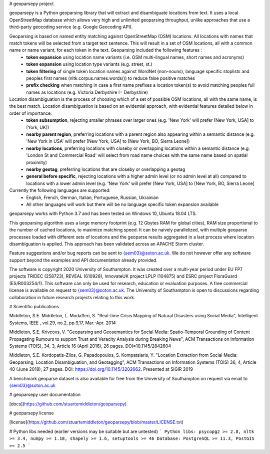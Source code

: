 # geoparsepy project

geoparsepy is a Python geoparsing library that will extract and disambiguate locations from text. It uses a local OpenStreetMap database which allows very high and unlimited geoparsing throughput, unlike approaches that use a third-party geocoding service (e.g.  Google Geocoding API).

Geoparsing is based on named entity matching against OpenStreetMap (OSM) locations. All locations with names that match tokens will be selected from a target text sentence. This will result in a set of OSM locations, all with a common name or name variant, for each token in the text. Geoparsing included the following features :
  * **token expansion** using location name variants (i.e. OSM multi-lingual names, short names and acronyms)
  * **token expansion** using location type variants (e.g. street, st.)
  * **token filtering** of single token location names against WordNet (non-nouns), language specific stoplists and peoples first names (nltk.corpus.names.words()) to reduce false positive matches
  * **prefix checking** when matching in case a first name prefixes a location token(s) to avoid matching peoples full names as locations (e.g. Victoria Derbyshire != Derbyshire)

Location disambiguation is the process of choosing which of a set of possible OSM locations, all with the same name, is the best match. Location disambiguation is based on an evidential approach, with evidential features detailed below in order of importance:
  * **token subsumption**, rejecting smaller phrases over larger ones (e.g. 'New York' will prefer [New York, USA] to [York, UK])
  * **nearby parent region**, preferring locations with a parent region also appearing within a semantic distance (e.g. 'New York in USA' will prefer [New York, USA] to [New York, BO, Sierra Leone])
  * **nearby locations**, preferring locations with closeby or overlapping locations within a semantic distance (e.g. 'London St and Commercial Road' will select from road name choices with the same name based on spatial proximity)
  * **nearby geotag**, preferring locations that are closeby or overlapping a geotag
  * **general before specific**, rejecting locations with a higher admin level (or no admin level at all) compared to locations with a lower admin level (e.g. 'New York' will prefer [New York, USA] to [New York, BO, Sierra Leone]

Currently the following languages are supported:
  * English, French, German, Italian, Portuguese, Russian, Ukrainian
  * All other languages will work but there will be no language specific token expansion available

geoparsepy works with Python 3.7 and has been tested on Windows 10, Ubuntu 18.04 LTS.

This geoparsing algorithm uses a large memory footprint (e.g. 12 Gbytes RAM for global cities), RAM size proportional to the number of cached locations, to maximize matching speed. It can be naively parallelized, with multiple geoparse processes loaded with different sets of locations and the geoparse results aggregated in a last process where location disambiguation is applied. This approach has been validated across an APACHE Storm cluster.

Feature suggestions and/or bug reports can be sent to {sem03}@soton.ac.uk. We do not however offer any software support beyond the examples and API documentation already provided.

The software is copyright 2020 University of Southampton. It was created over a multi-year period under EU FP7 projects TRIDEC (258723), REVEAL (610928), InnovateUK project LPLP (104875) and ESRC project FloraGuard (ES/R003254/1). This software can only be used for research, education or evaluation purposes. A free commercial license is available on request to {sem03}@soton.ac.uk. The University of Southampton is open to discussions regarding collaboration in future research projects relating to this work.


# Scientific publications

Middleton, S.E. Middleton, L. Modafferi, S. "Real-time Crisis Mapping of Natural Disasters using Social Media", Intelligent Systems, IEEE , vol.29, no.2, pp.9,17, Mar.-Apr. 2014

Middleton, S.E. Krivcovs, V. "Geoparsing and Geosemantics for Social Media: Spatio-Temporal Grounding of Content Propagating Rumours to support Trust and Veracity Analysis during Breaking News", ACM Transactions on Information Systems (TOIS), 34, 3, Article 16 (April 2016), 26 pages. DOI=10.1145/2842604 

Middleton, S.E. Kordopatis-Zilos, G. Papadopoulos, S. Kompatsiaris, Y. "Location Extraction from Social Media: Geoparsing, Location Disambiguation, and Geotagging", ACM Transactions on Information Systems (TOIS) 36, 4, Article 40 (June 2018), 27 pages. DOI: https://doi.org/10.1145/3202662. Presented at SIGIR 2019

A benchmark geoparse dataset is also available for free from the University of Southampton on request via email to {sem03}@soton.ac.uk


# geoparsepy user documentation

[docs](https://github.com/stuartemiddleton/geoparsepy)

# geoparsepy license

[license](https://github.com/stuartemiddleton/geoparsepy/blob/master/LICENSE.txt)


# Python libs needed (earlier versions may be suitable but are untested)
```
Python libs: psycopg2 >= 2.8, nltk >= 3.4, numpy >= 1.18, shapely >= 1.6, setuptools >= 46
Database: PostgreSQL >= 11.3, PostGIS >= 2.5
```

